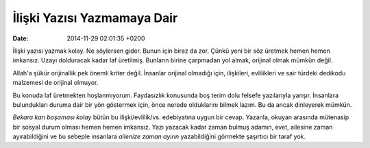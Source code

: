 ============================
İlişki Yazısı Yazmamaya Dair
============================

:date: 2014-11-29 02:01:35 +0200

.. :Author: Emin Reşah
.. :Date:   12764

İlişki yazısı yazmak kolay. Ne söylersen gider. Bunun için biraz da zor.
Çünkü yeni bir söz üretmek hemen hemen imkansız. Uzayı dolduracak kadar
laf üretilmiş. Bunların birine çarpmadan yol almak, orijinal olmak
mümkün değil.

Allah'a şükür orijinallik pek önemli kriter değil. İnsanlar orijinal
olmadığı için, ilişkileri, evlilikleri ve sair türdeki dedikodu
malzemesi de orijinal olmuyor.

Bu konuda laf üretmekten hoşlanmıyorum. Faydasızlık konusunda boş terim
dolu felsefe yazılarıyla yarışır. İnsanlara bulundukları duruma dair bir
yön göstermek için, önce nerede olduklarını bilmek lazım. Bu da ancak
dinleyerek mümkün.

*Bekara karı boşaması kolay* bütün bu ilişki/evlilik/vs. edebiyatına
uygun bir cevap. Yazanla, okuyan arasında mütenasip bir sosyal durum
olması hemen hemen imkansız. Yazı yazacak kadar zaman bulmuş adamın,
evet, ailesine zaman ayırabildiğini ve bu sebeple insanlara *ailenize
zaman ayırın* yazabildiğini görmekte şaşırtıcı bir taraf yok.
